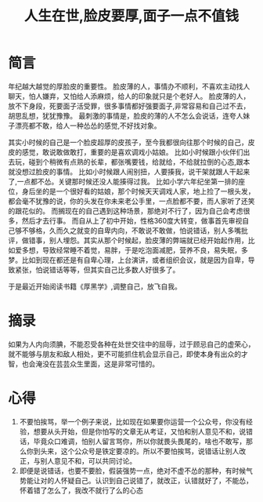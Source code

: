 #+TITLE: 人生在世,脸皮要厚,面子一点不值钱

* 简言
年纪越大越觉的厚脸皮的重要性。
脸皮薄的人，事情办不顺利，不喜欢主动找人聊天，怕人嫌弃，又怕给人添麻烦，给人的印象就只是个老好人。
脸皮薄的人，放不下身段，死要面子活受罪，很多事情都好强要面子,非常容易和自己过不去，胡思乱想，犹犹豫豫。
最刺激的事情是，脸皮的薄的人不怎么会说话，连夸人妹子漂亮都不敢，给人一种怂怂的感觉,不好找对象。

其实小时候的自己是一个脸皮超厚的皮孩子，至今我都很向往那个时候的自己，皮皮的感觉，敢说敢做敢打，重要的是喜欢调戏小姑娘。
比如小时候跟小伙伴们出去玩，碰到个稍微有点熟的长辈，都张嘴要钱，给就给，不给就拉倒的心态,跟本就没想过脸皮的事情。
比如小时候跟人闹别扭，人要揍我，说干架就跟人干起来了,一点都不怂。关键那时候还没人能揍得过我。
比如小学六年纪坐第一排的座位，身后坐的是一个很好看的姑娘，那个时候天天调戏人家，地上捡了一根头发，都会毫不犹豫的说，你的头发在你未来老公手里，一点脸都不要，而人家听了还笑的跟花似的。
而搁现在的自己遇到这种场景，那绝对不行了，因为自己会考虑很多，然后才去行事。
而自从上了初中开始，性格360度大转变，做事首先审视自己够不够格，久而久之就变的自卑内向，不敢说不敢做，怕说错话，别人多嘴批评，做错事，别人埋怨。其实从那个时候起，脸皮薄的弊端就已经开始起作用，比如爱多想，导致经常睡不着觉，易胖，于是吃泡面减肥，营养不良，易失眠，多梦。比如到现在都还是有自卑心理，上台演讲，或者组织会议，就是因为自卑，导致紧张，怕说错话等等，但其实自己比多数人好很多了。

于是最近开始阅读书籍《厚黑学》,调整自己，放飞自我。

* 摘录
#+BEGIN_VERSE
如果为人内向须腆，不能忍受各种在处世交往中的屈辱，过于顾忌自己的虚荣心，就不能够与朋友和敌人相处，更不可能抓住机会显示自己，即使本身有出众的才智，也会淹没在芸芸众生里面，这是非常可惜的。
#+END_VERSE

* 心得
1. 不要怕挨骂，举一个例子来说，比如现在如果要你运营一个公众号，你没有经验，想要从头开始，但是你怕写的文章无从考证，又怕和别人意见不和，说错话，毕竟众口难调，怕别人留言骂你，所以你就畏头畏尾的，啥也不敢写，那么你到头来，这个公众号是铁定要凉的。所以不要怕挨骂，说错话让别人改正，与别人意见不和，可以共同讨论。
2. 即便是说错话，也要不要脸，假装强势一点，绝对不虚不怂的那种，有时候气势能让对的人怀疑自己。认识到自己说错了，就改正，认错就好了，不能怂，怀着错了怎么了，我改不就行了么的心态

